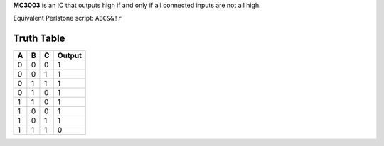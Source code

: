 **MC3003** is an IC that outputs high if and only if all connected inputs are not all high.

Equivalent Perlstone script: ``ABC&&!r``

Truth Table
===========

=  =  =  ======
A  B  C  Output
=  =  =  ======
0  0  0  1
0  0  1  1
0  1  1  1
0  1  0  1
1  1  0  1
1  0  0  1
1  0  1  1
1  1  1  0
=  =  =  ======